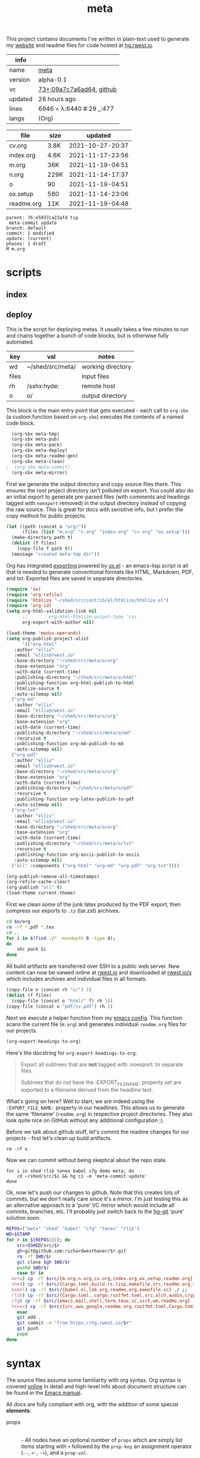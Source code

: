 # Created 2021-11-19 Fri 04:51
#+title: meta
This project contains documents I've written in plain-text used to
generate my [[https://rwest.io][website]] and readme files for code hosted at [[https://hg.rwest.io/][hg.rwest.io]].

#+results: meta-make-tbl
| info    |                                                                                                                       |
|---------+-----------------------------------------------------------------------------------------------------------------------|
| name    | [[https://rwest.io/m#meta][meta]]                                                                                     |
| version | alpha-0.1                                                                                                             |
| vc      | [[https://hg.rwest.io/meta/rev/09a7c7a6ad64][73+:09a7c7a6ad64]], [[https://github.com/richardwesthaver/meta][github]] |
| updated | 26 hours ago                                                                                                          |
| lines   | 6946 = λ:6440 #:29 _:477                                                                                              |
| langs   | (Org)                                                                                                                 |
|---------+-----------------------------------------------------------------------------------------------------------------------|


#+results: meta-files
| file       | size |          updated |
|------------+------+------------------|
| cv.org     | 3.8K | 2021-10-27-20:37 |
| index.org  | 4.6K | 2021-11-17-23:56 |
| m.org      | 36K  | 2021-11-19-04:51 |
| n.org      | 229K | 2021-11-14-17:37 |
| o          | 90   | 2021-11-19-04:51 |
| ox.setup   | 580  | 2021-11-14-23:06 |
| readme.org | 11K  | 2021-11-19-04:48 |

#+results: 
: parent: 76:e5937ca23afd tip
:  meta-commit update
: branch: default
: commit: 1 modified
: update: (current)
: phases: 1 draft
: M m.org

* scripts
** index
** deploy
This is the script for deploying metas. It usually takes a few minutes
to run and chains together a bunch of code blocks, but is otherwise
fully automated.

#+name: meta-prod-vars
| key   | val              | notes             |
|-------+------------------+-------------------|
| wd    | ~/shed/src/meta/ | working directory |
| files |                  | input files       |
| rh    | /sshx:hyde:      | remote host       |
| o     | o/               | output directory  |

This block is the main entry point that gets executed - each call to
=org-sbx= (a custom function based on =org-sbe=) executes the contents
of a named code block.

#+name: meta-deploy-main
#+begin_src emacs-lisp
    (org-sbx meta-tmp)
    (org-sbx meta-pub)
    (org-sbx meta-pack)
    (org-sbx meta-deploy)
    (org-sbx meta-readme-gen)
    (org-sbx meta-clean)
  ;  (org-sbx meta-commit)
    (org-sbx meta-mirror)
#+end_src

First we generate the output directory and copy source files there.
This ensures the root project directory isn't polluted on export. You
could also do an initial export to generate pre-parsed files (with
comments and headings tagged with =noexport= removed) in the output
directory instead of copying the raw source. This is great for docs
with sensitive info, but I prefer the copy method for public projects.

#+name: meta-tmp
#+begin_src emacs-lisp
  (let ((path (concat o "org/"))
        (files (list "m.org" "n.org" "index.org" "cv.org" "ox.setup")))
    (make-directory path t)
    (dolist (f files)
      (copy-file f path t))
    (message "created meta-tmp dir"))
#+end_src

Org has integrated [[https://orgmode.org/manual/Exporting.html][exporting]] powered by [[https://orgmode.org/worg/exporters/ox-docstrings.html][ox.el]] - an emacs-lisp script
is all that is needed to generate conventional formats like HTML,
Markdown, PDF, and txt. Exported files are saved in separate
directories.

#+name: meta-pub
#+begin_src emacs-lisp
  (require 'ox)
  (require 'org-refile)
  (require 'htmlize "~/shed/src/contrib/el/htmlize/htmlize.el")
  (require 'org-id)
  (setq org-html-validation-link nil
        ;;        org-html-htmlize-output-type 'css
        org-export-with-author nil)

  (load-theme 'modus-operandi)
  (setq org-publish-project-alist
        '(("org-html"
  	 :author "ellis"
  	 :email "ellis@rwest.io"
  	 :base-directory "~/shed/src/meta/o/org"
  	 :base-extension "org"
  	 :with-date (current-time)
  	 :publishing-directory "~/shed/src/meta/o/html"
  	 :publishing-function org-html-publish-to-html
  	 :htmlize-source t
  	 :auto-sitemap nil)
  	("org-md"
  	 :author "ellis"
  	 :email "ellis@rwest.io"
  	 :base-directory "~/shed/src/meta/o/org"
  	 :base-extension "org"
  	 :with-date (current-time)
  	 :publishing-directory "~/shed/src/meta/o/md"
  	 :recursive t
  	 :publishing-function org-md-publish-to-md
  	 :auto-sitemap nil)
  	("org-pdf"
  	 :author "ellis"
  	 :email "ellis@rwest.io"
  	 :base-directory "~/shed/src/meta/o/org"
  	 :base-extension "org"
  	 :with-date (current-time)
  	 :publishing-directory "~/shed/src/meta/o/pdf"
  	 :recursive t
  	 :publishing-function org-latex-publish-to-pdf
  	 :auto-sitemap nil)
  	("org-txt"
  	 :author "ellis"
  	 :email "ellis@rwest.io"
  	 :base-directory "~/shed/src/meta/o/org"
  	 :base-extension "org"
  	 :with-date (current-time)
  	 :publishing-directory "~/shed/src/meta/o/txt"
  	 :recursive t
  	 :publishing-function org-ascii-publish-to-ascii
  	 :auto-sitemap nil)
  	("all" :components ("org-html" "org-md" "org-pdf" "org-txt"))))

  (org-publish-remove-all-timestamps)
  (org-refile-cache-clear)
  (org-publish "all" t)
  (load-theme current-theme)
#+end_src

First we clean some of the junk latex produced by the PDF export, then
compress our exports to =.tz= (tar.zst) archives.

#+name: meta-pack
#+begin_src sh
  cd $o/org
  rm -rf *.pdf *.tex
  cd ..
  for i in $(find ./* -maxdepth 0 -type d);
  do
      shc pack $i
  done
#+end_src

All build artifacts are transferred over SSH to a public web
server. New content can now be viewed online at [[https://rwest.io][rwest.io]] and
downloaded at [[https://rwest.io/x][rwest.io/x]] which includes archives and individual files
in all formats.

#+name: meta-deploy
#+begin_src emacs-lisp
  (copy-file o (concat rh "x/") 1)
  (dolist (f files)
    (copy-file (concat o "html/" f) rh 1))
  (copy-file (concat o "pdf/cv.pdf") rh 1)
#+end_src


Next we execute a helper function from my [[#cfg-emacs][emacs config]]. This function
scans the current file (=m.org=) and generates individual =readme.org=
files for our projects.

#+name: meta-readme-gen
#+begin_src emacs-lisp
  (org-export-headings-to-org)
#+end_src

Here's the docstring for =org-export-headings-to-org=:
#+begin_quote
Export all subtrees that are *not* tagged with :noexport: to
separate files.

Subtrees that do not have the :EXPORT_FILE_NAME: property set
are exported to a filename derived from the headline text.
#+end_quote

What's going on here? Well to start, we are indeed using the
=:EXPORT_FILE_NAME:= property in our headlines. This allows us to
generate the same 'filename' (=readme.org=) in respective project
directories. They also look quite nice on GitHub without any
additional configuration ;).

Before we talk about github stuff, let's commit the readme changes for
our projects - first let's clean up build artifacts.
#+name: meta-clean
#+begin_src shell
  rm -rf o
#+end_src

Now we can commit without being skeptical about the repo state.

#+name: meta-commit
#+begin_src shell
  for i in shed rlib tenex babel cfg demo meta; do
      cd ~/shed/src/$i && hg ci -m 'meta-commit update'
  done
#+end_src

Ok, now let's push our changes to github. Note that this creates lots
of commits, but we don't really care since it's a mirror. I'm just
testing this as an alternative approach to a 'pure' VC mirror which
would include all commits, branches, etc. I'll probably just switch
back to the [[https://hg-git.github.io/][hg-git]] 'pure' solution soon.

#+name: meta-mirror
#+begin_src bash
  REPOS=("meta" "shed" "babel" "cfg" "tenex" "rlib")
  WD=$STAMP
  for r in ${REPOS[@]}; do
      src=$SHED/src/$r
      gh=git@github.com:richardwesthaver/$r.git
      rm -rf $WD/$r
      git clone $gh $WD/$r
      pushd $WD/$r
      case $r in
  	meta) cp -rf $src/{m.org,n.org,cv.org,index.org,ox.setup,readme.org} ./ ;;
  	shed) cp -rf $src/{Cargo.toml,build.rs,lisp,makefile,src,readme.org,rustfmt.toml} ./ ;;
  	babel) cp -rf $src/{babel.el,lob.org,readme.org,makefile,sc} ./ ;;
  	rlib) cp -rf $src/{Cargo.toml,.cargo,rustfmt.toml,src,alch,audio,crypto,db,eve,flate,fu,hash,kala,logger,math,net,obj,organ,tests,ui,util,readme.org} ./ ;;
  	cfg) cp -rf $src/{emacs,mail,shell,term,tmux,vc,virt,wm,readme.org} ./ ;;
  	tenex) cp -rf $src/{src,aws,google,readme.org,rustfmt.toml,Cargo.toml} ./ ;;
      esac
      git add .
      git commit -m "from https://hg.rwest.io/$r"
      git push
      popd
  done
#+end_src

* syntax
The source files assume some familiarity with org syntax. Org syntax
is covered [[https://orgmode.org/worg/dev/org-syntax.html][online]] in detail and high-level info about document
structure can be found in the [[info:emacs#Top][Emacs manual]].

[[https://rwest.io/a/img/org-mode-features_display.png]]

All docs are fully compliant with org, with the addition of some
special *elements*:

- props :: \\
  - All nodes have an optional number of =props= which are simply list
    items starting with =+= followed by the =prop-key= an assignment
    operator (=--=, =<-=, =->=), and a =prop-val=.
    #+begin_example
      # [+] [KEY] [OP] [VAL]
      + what -- an example
    #+end_example
  - the =prop-val= type is determined by the operator. It can be a
    string =--=, list =->=, or empty =<-=.
  - =props= can appear anywhere in the =section= element of a node
    (not just immediately following properties drawer). With the
    condition that they can't be embedded (props in =prop-val=).
- drawers :: \\
     Org-mode has a feature called drawers, which are collapsible
     sections of text starting with =:DRAWER_NAME:= and ending with
     =:END:=. The most common one seen in our docs is the PROPERTIES
     drawer, but there are a few special ones we use, especially in
     =n.org=: =note=, =opinion=, =props= =boris=.
- links :: 
     In addition to the default links, we use a few custom links, most
     notably =yt= which embeds a video from youtube.
     :note:
     This is not good for users, since the embedded youtube links include
     tracking and other nasty bits from Google. In the future these links
     will be migrated to =cdn= to avoid that, increasing user privacy and
     greatly improving page load time.
     :END:
     =cdn=, =src=, and =rw= links all point to =rwest.io=.
